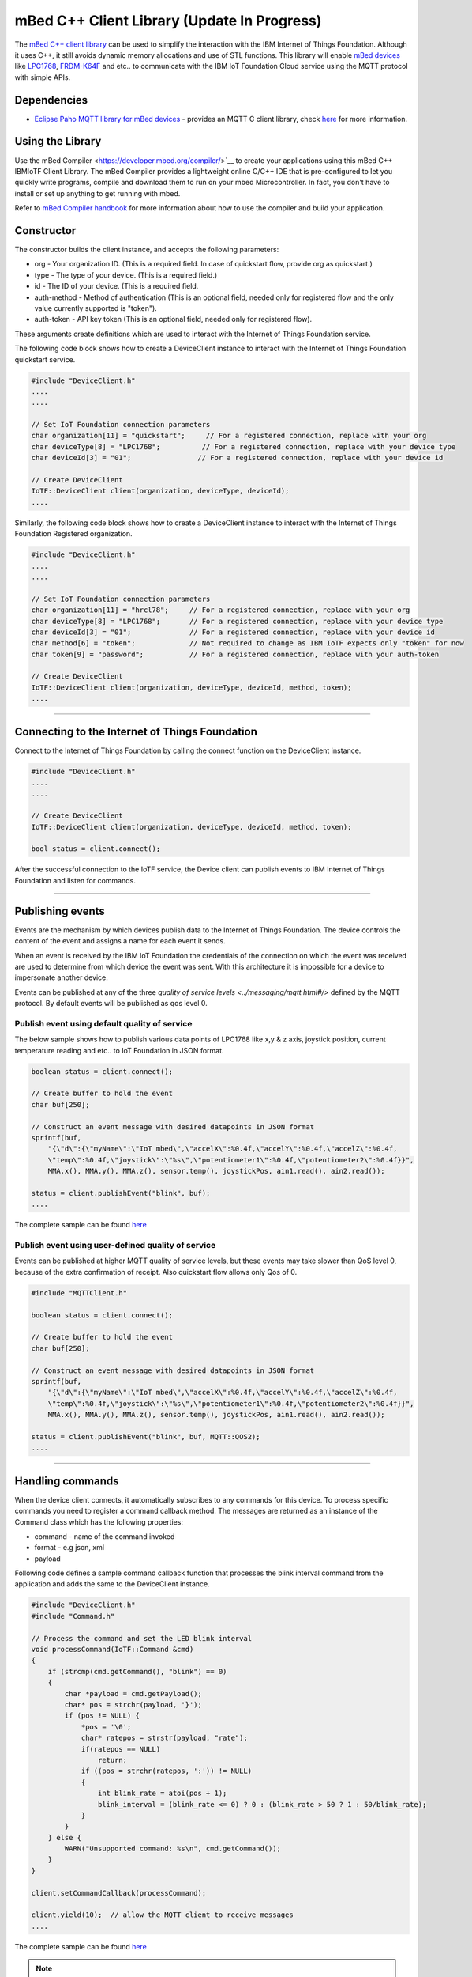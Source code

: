 mBed C++ Client Library (Update In Progress)
=============================================

The `mBed C++ client library <https://developer.mbed.org/teams/IBM_IoT/code/IBMIoTF/>`_ can be used to simplify the interaction with the IBM Internet of Things Foundation. Although it uses C++, it still avoids dynamic memory allocations and use of STL functions. This library will enable `mBed devices <https://www.mbed.com/en/>`__ like `LPC1768 <https://developer.mbed.org/platforms/mbed-LPC1768/>`__, `FRDM-K64F <https://developer.mbed.org/platforms/FRDM-K64F/>`__ and etc.. to communicate with the IBM IoT Foundation Cloud service using the MQTT protocol with simple APIs.

Dependencies
------------

- `Eclipse Paho MQTT library for mBed devices <https://developer.mbed.org/teams/mqtt/code/MQTT/>`__ - provides an MQTT C client library, check `here <http://www.eclipse.org/paho/clients/c/embedded/>`__ for more information.

Using the Library
-------------------------------------------------------------------------------
Use the mBed Compiler <https://developer.mbed.org/compiler/>`__ to create your applications using this mBed C++ IBMIoTF Client Library. The mBed Compiler provides a lightweight online C/C++ IDE that is pre-configured to let you quickly write programs, compile and download them to run on your mbed Microcontroller. In fact, you don't have to install or set up anything to get running with mbed. 

Refer to `mBed Compiler handbook <https://developer.mbed.org/handbook/mbed-Compiler>`__ for more information about how to use the compiler and build your application.

Constructor
-------------------------------------------------------------------------------

The constructor builds the client instance, and accepts the following parameters:

* org - Your organization ID. (This is a required field. In case of quickstart flow, provide org as quickstart.)
* type - The type of your device. (This is a required field.)
* id - The ID of your device. (This is a required field.
* auth-method - Method of authentication (This is an optional field, needed only for registered flow and the only value currently supported is "token"). 
* auth-token - API key token (This is an optional field, needed only for registered flow).

These arguments create definitions which are used to interact with the Internet of Things Foundation service. 

The following code block shows how to create a DeviceClient instance to interact with the Internet of Things Foundation quickstart service.

.. code:: c++

  #include "DeviceClient.h"
  ....
  ....
  
  // Set IoT Foundation connection parameters
  char organization[11] = "quickstart";     // For a registered connection, replace with your org
  char deviceType[8] = "LPC1768";          // For a registered connection, replace with your device type
  char deviceId[3] = "01";                // For a registered connection, replace with your device id

  // Create DeviceClient
  IoTF::DeviceClient client(organization, deviceType, deviceId);
  ....

Similarly, the following code block shows how to create a DeviceClient instance to interact with the Internet of Things Foundation Registered organization.

.. code:: c++

  #include "DeviceClient.h"
  ....
  ....
  
  // Set IoT Foundation connection parameters
  char organization[11] = "hrcl78";     // For a registered connection, replace with your org
  char deviceType[8] = "LPC1768";       // For a registered connection, replace with your device type
  char deviceId[3] = "01";              // For a registered connection, replace with your device id
  char method[6] = "token";             // Not required to change as IBM IoTF expects only "token" for now
  char token[9] = "password";           // For a registered connection, replace with your auth-token
  
  // Create DeviceClient
  IoTF::DeviceClient client(organization, deviceType, deviceId, method, token);
  ....

----

Connecting to the Internet of Things Foundation
------------------------------------------------

Connect to the Internet of Things Foundation by calling the connect function on the DeviceClient instance.

.. code:: c++

  #include "DeviceClient.h"
  ....
  ....
  
  // Create DeviceClient
  IoTF::DeviceClient client(organization, deviceType, deviceId, method, token);
  
  bool status = client.connect();
  

After the successful connection to the IoTF service, the Device client can publish events to IBM Internet of Things Foundation and listen for commands.

----

Publishing events
-------------------------------------------------------------------------------
Events are the mechanism by which devices publish data to the Internet of Things Foundation. The device controls the content of the event and assigns a name for each event it sends.

When an event is received by the IBM IoT Foundation the credentials of the connection on which the event was received are used to determine from which device the event was sent. With this architecture it is impossible for a device to impersonate another device.

Events can be published at any of the three `quality of service levels <../messaging/mqtt.html#/>` defined by the MQTT protocol.  By default events will be published as qos level 0.

Publish event using default quality of service
~~~~~~~~~~~~~~~~~~~~~~~~~~~~~~~~~~~~~~~~~~~~~~

The below sample shows how to publish various data points of LPC1768 like x,y & z axis, joystick position, current temperature reading and etc.. to IoT Foundation in JSON format.

.. code:: c++

	boolean status = client.connect();
	
	// Create buffer to hold the event
	char buf[250];
	
	// Construct an event message with desired datapoints in JSON format
	sprintf(buf,
            "{\"d\":{\"myName\":\"IoT mbed\",\"accelX\":%0.4f,\"accelY\":%0.4f,\"accelZ\":%0.4f,
            \"temp\":%0.4f,\"joystick\":\"%s\",\"potentiometer1\":%0.4f,\"potentiometer2\":%0.4f}}",
            MMA.x(), MMA.y(), MMA.z(), sensor.temp(), joystickPos, ain1.read(), ain2.read());
        
        status = client.publishEvent("blink", buf);
	....

The complete sample can be found `here <https://developer.mbed.org/teams/IBM_IoT/code/IBMIoTClientLibrarySample/file/e58533b6bc6b/src/Main.cpp>`__

Publish event using user-defined quality of service
~~~~~~~~~~~~~~~~~~~~~~~~~~~~~~~~~~~~~~~~~~~~~~~~~~~

Events can be published at higher MQTT quality of service levels, but these events may take slower than QoS level 0, because of the extra confirmation of receipt. Also quickstart flow allows only Qos of 0.

.. code:: c

	#include "MQTTClient.h"
	
	boolean status = client.connect();
	
	// Create buffer to hold the event
	char buf[250];
	
	// Construct an event message with desired datapoints in JSON format
	sprintf(buf,
            "{\"d\":{\"myName\":\"IoT mbed\",\"accelX\":%0.4f,\"accelY\":%0.4f,\"accelZ\":%0.4f,
            \"temp\":%0.4f,\"joystick\":\"%s\",\"potentiometer1\":%0.4f,\"potentiometer2\":%0.4f}}",
            MMA.x(), MMA.y(), MMA.z(), sensor.temp(), joystickPos, ain1.read(), ain2.read());
        
        status = client.publishEvent("blink", buf, MQTT::QOS2);
	....

----

Handling commands
-------------------------------------------------------------------------------
When the device client connects, it automatically subscribes to any commands for this device. To process specific commands you need to register a command callback method. 
The messages are returned as an instance of the Command class which has the following properties:

- command - name of the command invoked
- format - e.g json, xml
- payload

Following code defines a sample command callback function that processes the blink interval command from the application and adds the same to the DeviceClient instance.

.. code:: c++

    #include "DeviceClient.h"
    #include "Command.h"
    
    // Process the command and set the LED blink interval
    void processCommand(IoTF::Command &cmd)
    {
        if (strcmp(cmd.getCommand(), "blink") == 0) 
    	{
    	    char *payload = cmd.getPayload();
    	    char* pos = strchr(payload, '}');
    	    if (pos != NULL) {
    	        *pos = '\0';
    	        char* ratepos = strstr(payload, "rate");
    	        if(ratepos == NULL)
    	            return;
    	        if ((pos = strchr(ratepos, ':')) != NULL)
    	        {
    	            int blink_rate = atoi(pos + 1);
    	            blink_interval = (blink_rate <= 0) ? 0 : (blink_rate > 50 ? 1 : 50/blink_rate);
    	        }
    	    }
    	} else {
            WARN("Unsupported command: %s\n", cmd.getCommand());
        }
    }

    client.setCommandCallback(processCommand); 
    
    client.yield(10);  // allow the MQTT client to receive messages
    ....
    
The complete sample can be found `here <https://developer.mbed.org/teams/IBM_IoT/code/IBMIoTClientLibrarySample/file/e58533b6bc6b/src/Main.cpp>`__

.. note:: The 'client.yield()' function must be called periodically to receive commands.

----

Disconnect Client
-----------------

To disconnect the client and release the connections, run the following code snippet.

.. code:: c++

	...
	client.disconnect();
	....


Samples
-------

`IBMIoTClientLibrarySample <https://developer.mbed.org/teams/IBM_IoT/code/IBMIoTClientLibrarySample/>`__ - A Sample code that showcases how to use IBMIoTF client library to connect the mbed LPC1768 or FRDM-K64F devices to the IBM Internet of Things Cloud service.
